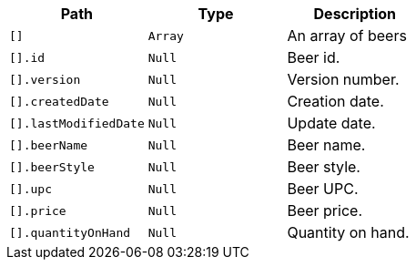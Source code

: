 |===
|Path|Type|Description

|`+[]+`
|`+Array+`
|An array of beers

|`+[].id+`
|`+Null+`
|Beer id.

|`+[].version+`
|`+Null+`
|Version number.

|`+[].createdDate+`
|`+Null+`
|Creation date.

|`+[].lastModifiedDate+`
|`+Null+`
|Update date.

|`+[].beerName+`
|`+Null+`
|Beer name.

|`+[].beerStyle+`
|`+Null+`
|Beer style.

|`+[].upc+`
|`+Null+`
|Beer UPC.

|`+[].price+`
|`+Null+`
|Beer price.

|`+[].quantityOnHand+`
|`+Null+`
|Quantity on hand.

|===